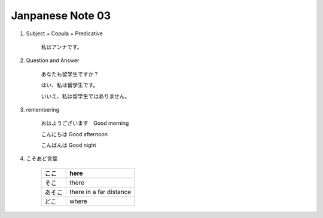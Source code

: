 *****************
Janpanese Note 03
*****************

   
#. Subject + Copula + Predicative

    私はアンナです。

#. Question and Answer

    あなたも留学生ですか？
    
    はい、私は留学生です。
    
    いいえ、私は留学生ではありません。

#. remembering
   
    おはようございます　Good morning
    
    こんにちは Good afternoon
    
    こんばんは Good night

#. こそあど言葉

    +--------+-------------------------+
    | ここ   | here                    |
    +========+=========================+
    | そこ   | there                   |
    +--------+-------------------------+
    | あそこ | there in a far distance |
    +--------+-------------------------+
    | どこ   | where                   |
    +--------+-------------------------+
